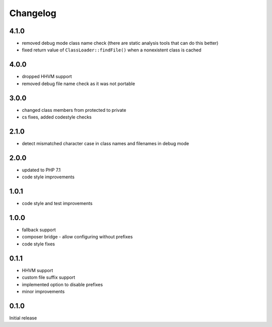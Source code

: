 Changelog
#########

4.1.0
*****

- removed debug mode class name check (there are static analysis tools that can do this better)
- fixed return value of ``ClassLoader::findFile()`` when a nonexistent class is cached


4.0.0
*****

- dropped HHVM support
- removed debug file name check as it was not portable


3.0.0
*****

- changed class members from protected to private
- cs fixes, added codestyle checks


2.1.0
*****

- detect mismatched character case in class names and filenames in debug mode


2.0.0
*****

- updated to PHP 7.1
- code style improvements


1.0.1
*****

- code style and test improvements


1.0.0
*****

- fallback support
- composer bridge - allow configuring without prefixes
- code style fixes


0.1.1
*****

- HHVM support
- custom file suffix support
- implemented option to disable prefixes
- minor improvements


0.1.0
*****

Initial release
